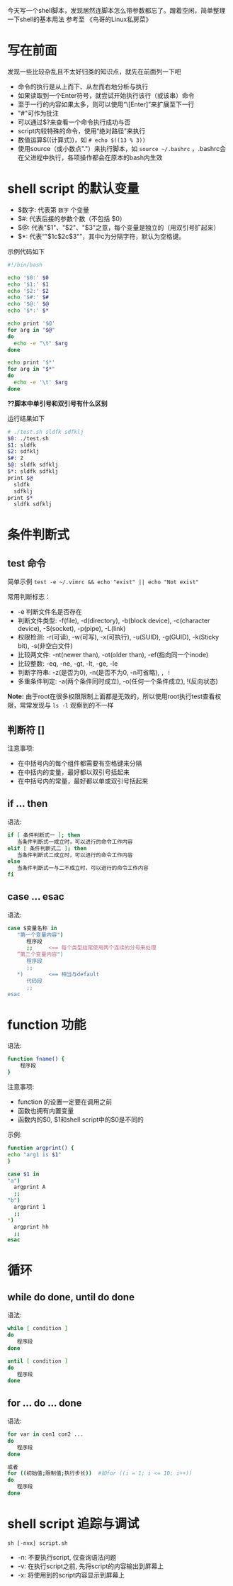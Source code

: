 今天写一个shell脚本，发现居然连脚本怎么带参数都忘了。蹭着空闲，简单整理一下shell的基本用法
参考至 《鸟哥的Linux私房菜》
* 写在前面
  发现一些比较杂乱且不太好归类的知识点，就先在前面列一下吧
  - 命令的执行是从上而下、从左而右地分析与执行
  - 如果读取到一个Enter符号，就尝试开始执行该行（或该串）命令
  - 至于一行的内容如果太多，则可以使用“\[Enter]”来扩展至下一行
  - "#"可作为批注
  - 可以通过$?来查看一个命令执行成功与否
  - script内较特殊的命令，使用“绝对路径”来执行
  - 数值运算$((计算式))，如 =# echo $((13 % 3))= 
  - 使用source（或小数点"."）来执行脚本，如 =source ~/.bashrc= ，.bashrc会在父进程中执行，各项操作都会在原本的bash内生效


* shell script 的默认变量
  - $数字: 代表第 =数字= 个变量
  - $#: 代表后接的参数个数（不包括 $0）
  - $@: 代表"$1"、"$2"、"$3"之意，每个变量是独立的（用双引号扩起来）
  - $*: 代表“"$1c$2c$3"”，其中c为分隔字符，默认为空格键。

  示例代码如下
    #+BEGIN_SRC sh
    #!/bin/bash

    echo '$0:' $0
    echo '$1:' $1
    echo '$2:' $2
    echo '$#:' $#
    echo '$@:' $@
    echo '$*:' $*

    echo print '$@'
    for arg in "$@"
    do 
      echo -e "\t" $arg
    done

    echo print '$*'
    for arg in "$*"
    do 
      echo -e '\t' $arg
    done
    #+END_SRC
    *??脚本中单引号和双引号有什么区别*

    运行结果如下
    #+BEGIN_SRC sh
    # ./test.sh sldfk sdfklj
    $0: ./test.sh
    $1: sldfk
    $2: sdfklj
    $#: 2
    $@: sldfk sdfklj
    $*: sldfk sdfklj
    print $@
      sldfk
      sdfklj
    print $*
      sldfk sdfklj
    #+END_SRC

* 条件判断式
** test 命令
   简单示例 =test -e ~/.vimrc && echo "exist" || echo "Not exist"= 
   
   常用判断标志：
   - -e 判断文件名是否存在
   - 判断文件类型: -f(file), -d(directory), -b(block device), -c(character device), -S(socket), -p(pipe), -L(link)
   - 权限检测: -r(可读), -w(可写), -x(可执行), -u(SUID), -g(GUID), -k(Sticky bit), -s(非空白文件)
   - 比较两文件: -nt(newer than), -ot(older than), -ef(指向同一个inode)
   - 比较整数: -eq, -ne, -gt, -lt, -ge, -le
   - 判断字符串: -z(是否为0), -n(是否不为0, -n可省略), =, !=
   - 多重条件判定: -a(两个条件同时成立), -o(任何一个条件成立), !(反向状态)
   *Note:* 由于root在很多权限限制上面都是无效的，所以使用root执行test查看权限，常常发现与 =ls -l= 观察到的不一样
** 判断符 []
   注意事项:
   - 在中括号内的每个组件都需要有空格键来分隔
   - 在中括内的变量，最好都以双引号括起来
   - 在中括号内的常量，最好都以单或双引号括起来
** if ... then
   语法:
   #+BEGIN_SRC sh
   if [ 条件判断式一 ]; then
      当条件判断式一成立时，可以进行的命令工作内容
   elif [ 条件判断式二 ]; then
      当条件判断式二成立时，可以进行的命令工作内容
   else
      当条件判断式一与二不成立时，可以进行的命令工作内容
   fi
   #+END_SRC
** case ... esac
   语法:
   #+BEGIN_SRC sh
   case $变量名称 in   
      "第一个变量内容")
         程序段
         ;;     <== 每个类型结尾使用两个连续的分号来处理
      ”第二个变量内容")
         程序段
         ;;
      *)        <== 相当与default
         代码段
         ;;
   esac
   #+END_SRC
   
* function 功能
  语法:
  #+BEGIN_SRC sh
  function fname() {
      程序段
  }
  #+END_SRC
  注意事项:
  - function 的设置一定要在调用之前
  - 函数也拥有内置变量
  - 函数内的$0, $1和shell script中的$0是不同的
  示例:
    #+BEGIN_SRC sh
    function argprint() {
    echo "arg1 is $1"
    }

    case $1 in
    "a")
      argprint A
      ;;
    "b")
      argprint 1
      ;;
    *)  
      argprint hh
      ;;  
    esac
    #+END_SRC
* 循环
** while do done, until do done
   语法:
   #+BEGIN_SRC sh
   while [ condition ]
   do 
      程序段
   done

   until [ condition ]
   do
      程序段
   done
   #+END_SRC
** for ... do ... done
   语法:
   #+BEGIN_SRC sh
   for var in con1 con2 ...
   do 
      程序段
   done

   或者
   for ((初始值;限制值;执行步长))  #如for ((i = 1; i <= 10; i++))
   do
      程序段
   done
   #+END_SRC
* shell script 追踪与调试
  =sh [-nvx] script.sh=
  - -n: 不要执行script, 仅查询语法问题
  - -v: 在执行script之前, 先将script的内容输出到屏幕上
  - -x: 将使用到的script内容显示到屏幕上
